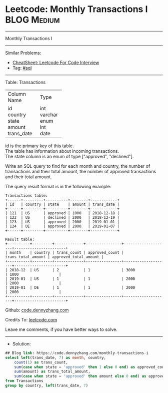 * Leetcode: Monthly Transactions I                              :BLOG:Medium:
#+STARTUP: showeverything
#+OPTIONS: toc:nil \n:t ^:nil creator:nil d:nil
:PROPERTIES:
:type:     sql
:END:
---------------------------------------------------------------------
Monthly Transactions I
---------------------------------------------------------------------
#+BEGIN_HTML
<a href="https://github.com/dennyzhang/code.dennyzhang.com/tree/master/problems/monthly-transactions-i"><img align="right" width="200" height="183" src="https://www.dennyzhang.com/wp-content/uploads/denny/watermark/github.png" /></a>
#+END_HTML
Similar Problems:
- [[https://cheatsheet.dennyzhang.com/cheatsheet-leetcode-A4][CheatSheet: Leetcode For Code Interview]]
- Tag: [[https://code.dennyzhang.com/review-sql][#sql]]
---------------------------------------------------------------------
Table: Transactions

+---------------+---------+
| Column Name   | Type    |
+---------------+---------+
| id            | int     |
| country       | varchar |
| state         | enum    |
| amount        | int     |
| trans_date    | date    |
+---------------+---------+
id is the primary key of this table.
The table has information about incoming transactions.
The state column is an enum of type ["approved", "declined"].
 

Write an SQL query to find for each month and country, the number of transactions and their total amount, the number of approved transactions and their total amount.

The query result format is in the following example:
#+BEGIN_EXAMPLE
Transactions table:
+------+---------+----------+--------+------------+
| id   | country | state    | amount | trans_date |
+------+---------+----------+--------+------------+
| 121  | US      | approved | 1000   | 2018-12-18 |
| 122  | US      | declined | 2000   | 2018-12-19 |
| 123  | US      | approved | 2000   | 2019-01-01 |
| 124  | DE      | approved | 2000   | 2019-01-07 |
+------+---------+----------+--------+------------+

Result table:
+----------+---------+-------------+----------------+--------------------+-----------------------+
| month    | country | trans_count | approved_count | trans_total_amount | approved_total_amount |
+----------+---------+-------------+----------------+--------------------+-----------------------+
| 2018-12  | US      | 2           | 1              | 3000               | 1000                  |
| 2019-01  | US      | 1           | 1              | 2000               | 2000                  |
| 2019-01  | DE      | 1           | 1              | 2000               | 2000                  |
+----------+---------+-------------+----------------+--------------------+-----------------------+
#+END_EXAMPLE

Github: [[https://github.com/dennyzhang/code.dennyzhang.com/tree/master/problems/monthly-transactions-i][code.dennyzhang.com]]

Credits To: [[https://leetcode.com/problems/monthly-transactions-i/description/][leetcode.com]]

Leave me comments, if you have better ways to solve.
---------------------------------------------------------------------
- Solution:

#+BEGIN_SRC sql
## Blog link: https://code.dennyzhang.com/monthly-transactions-i
select left(trans_date, 7) as month, country,
    count(1) as trans_count,
    sum(case when state = 'approved' then 1 else 0 end) as approved_count,
    sum(amount) as trans_total_amount, 
    sum(case when state = 'approved' then amount else 0 end) as approved_total_amount
from Transactions
group by country, left(trans_date, 7)
#+END_SRC

#+BEGIN_HTML
<div style="overflow: hidden;">
<div style="float: left; padding: 5px"> <a href="https://www.linkedin.com/in/dennyzhang001"><img src="https://www.dennyzhang.com/wp-content/uploads/sns/linkedin.png" alt="linkedin" /></a></div>
<div style="float: left; padding: 5px"><a href="https://github.com/dennyzhang"><img src="https://www.dennyzhang.com/wp-content/uploads/sns/github.png" alt="github" /></a></div>
<div style="float: left; padding: 5px"><a href="https://www.dennyzhang.com/slack" target="_blank" rel="nofollow"><img src="https://www.dennyzhang.com/wp-content/uploads/sns/slack.png" alt="slack"/></a></div>
</div>
#+END_HTML
